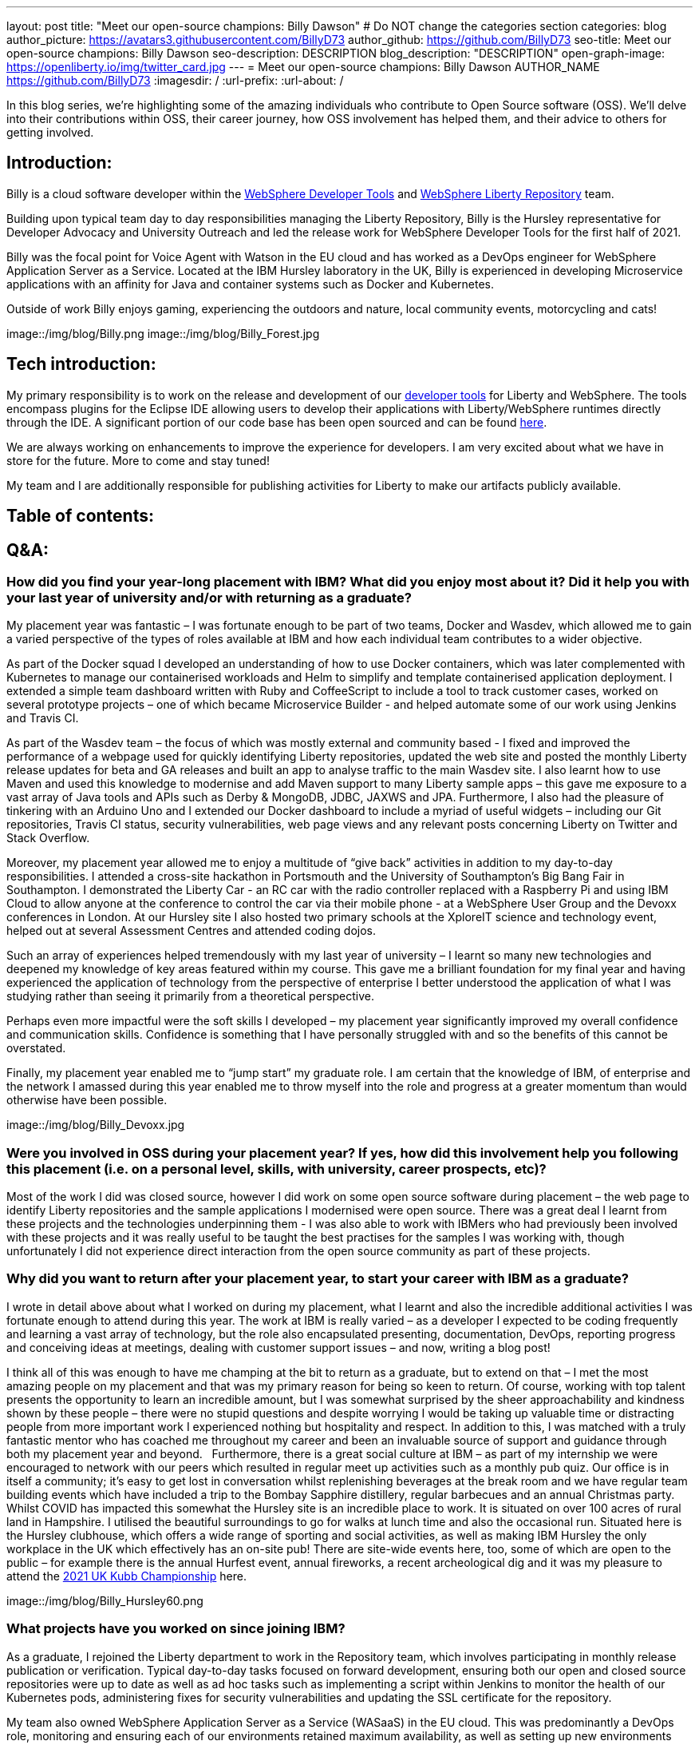 ---
layout: post
title: "Meet our open-source champions: Billy Dawson"
# Do NOT change the categories section
categories: blog
author_picture: https://avatars3.githubusercontent.com/BillyD73
author_github: https://github.com/BillyD73
seo-title: Meet our open-source champions: Billy Dawson
seo-description: DESCRIPTION
blog_description: "DESCRIPTION"
open-graph-image: https://openliberty.io/img/twitter_card.jpg
---
= Meet our open-source champions: Billy Dawson
AUTHOR_NAME <https://github.com/BillyD73>
:imagesdir: /
:url-prefix:
:url-about: /
//Blank line here is necessary before starting the body of the post.

// // // // // // // //
// Above:
// Do not insert any blank lines between any of the lines above.
//
// "open-graph-image" is set to OL logo. Whenever possible update this to a more appriopriate/specific image (For example if present a image that is being used in the post). However, it
// can be left empty which will set it to the default
//
// Replace TITLE with the blog post title.
// Replace AUTHOR_NAME with your name as first author.
// Replace GITHUB_USERNAME with your GitHub username eg: lauracowen
// Replace DESCRIPTION with a short summary (~60 words) of the release (a more succinct version of the first paragraph of the post).
//
// Replace AUTHOR_NAME with your name as you'd like it to be displayed, eg: Laura Cowen
//
// Example post: 2020-04-02-generate-microprofile-rest-client-code.adoc
//
// If adding image into the post add :
// -------------------------
// [.img_border_light]
// image::img/blog/FILE_NAME[IMAGE CAPTION ,width=70%,align="center"]
// -------------------------
// "[.img_border_light]" = This adds a faint grey border around the image to make its edges sharper. Use it around screenshots but not           
// around diagrams. Then double check how it looks.
// There is also a "[.img_border_dark]" class which tends to work best with screenshots that are taken on dark
// backgrounds.
// Change "FILE_NAME" to the name of the image file. Also make sure to put the image into the right folder which is: img/blog
// change the "IMAGE CAPTION" to a couple words of what the image is
// // // // // // // //

In this blog series, we’re highlighting some of the amazing individuals who contribute to Open Source software (OSS). We’ll delve into their contributions within OSS, their career journey, how OSS involvement has helped them, and their advice to others for getting involved.


== Introduction:

Billy is a cloud software developer within the https://www.ibm.com/docs/en/wasdtfe?topic=SSHR6W/com.ibm.websphere.wdt.doc/topics/welcome_wdt.html[WebSphere Developer Tools] and https://www.ibm.com/docs/en/was-liberty/core?topic=overview-liberty-repository[WebSphere Liberty Repository] team.

Building upon typical team day to day responsibilities managing the Liberty Repository, Billy is the Hursley representative for Developer Advocacy and University Outreach and led the release work for WebSphere Developer Tools for the first half of 2021.

Billy was the focal point for Voice Agent with Watson in the EU cloud and has worked as a DevOps engineer for WebSphere Application Server as a Service. Located at the IBM Hursley laboratory in the UK, Billy is experienced in developing Microservice applications with an affinity for Java and container systems such as Docker and Kubernetes.

Outside of work Billy enjoys gaming, experiencing the outdoors and nature, local community events, motorcycling and cats!

image::/img/blog/Billy.png
// OR
image::/img/blog/Billy_Forest.jpg
// OR image::/img/blog/Billy_IBM.jpeg
// Unused images: Billy_IBM.jpeg, Billy_BBQ.png, Billy_Dashboard.png, Billy_Slide.png

== Tech introduction:

My primary responsibility is to work on the release and development of our https://marketplace.eclipse.org/content/ibm-liberty-developer-tools[developer tools] for Liberty and WebSphere. The tools encompass plugins for the Eclipse IDE allowing users to develop their applications with Liberty/WebSphere runtimes directly through the IDE. A significant portion of our code base has been open sourced and can be found https://github.com/OpenLiberty/open-liberty-tools[here].

We are always working on enhancements to improve the experience for developers. I am very excited about what we have in store for the future. More to come and stay tuned!

My team and I are additionally responsible for publishing activities for Liberty to make our artifacts publicly available.

== Table of contents:

== Q&A:

[#placement]
=== How did you find your year-long placement with IBM? What did you enjoy most about it? Did it help you with your last year of university and/or with returning as a graduate?

My placement year was fantastic – I was fortunate enough to be part of two teams, Docker and Wasdev, which allowed me to gain a varied perspective of the types of roles available at IBM and how each individual team contributes to a wider objective.

As part of the Docker squad I developed an understanding of how to use Docker containers, which was later complemented with Kubernetes to manage our containerised workloads and Helm to simplify and template containerised application deployment. I extended a simple team dashboard written with Ruby and CoffeeScript to include a tool to track customer cases, worked on several prototype projects – one of which became Microservice Builder - and helped automate some of our work using Jenkins and Travis CI.

As part of the Wasdev team – the focus of which was mostly external and community based - I fixed and improved the performance of a webpage used for quickly identifying Liberty repositories, updated the web site and posted the monthly Liberty release updates for beta and GA releases and built an app to analyse traffic to the main Wasdev site. I also learnt how to use Maven and used this knowledge to modernise and add Maven support to many Liberty sample apps – this gave me exposure to a vast array of Java tools and APIs such as Derby & MongoDB, JDBC, JAXWS and JPA. Furthermore, I also had the pleasure of tinkering with an Arduino Uno and I extended our Docker dashboard to include a myriad of useful widgets – including our Git repositories, Travis CI status, security vulnerabilities, web page views and any relevant posts concerning Liberty on Twitter and Stack Overflow.

Moreover, my placement year allowed me to enjoy a multitude of “give back” activities in addition to my day-to-day responsibilities. I attended a cross-site hackathon in Portsmouth and the University of Southampton’s Big Bang Fair in Southampton. I demonstrated the Liberty Car - an RC car with the radio controller replaced with a Raspberry Pi and using IBM Cloud to allow anyone at the conference to control the car via their mobile phone - at a WebSphere User Group and the Devoxx conferences in London. At our Hursley site I also hosted two primary schools at the XploreIT science and technology event, helped out at several Assessment Centres and attended coding dojos.

Such an array of experiences helped tremendously with my last year of university – I learnt so many new technologies and deepened my knowledge of key areas featured within my course. This gave me a brilliant foundation for my final year and having experienced the application of technology from the perspective of enterprise I better understood the application of what I was studying rather than seeing it primarily from a theoretical perspective.

Perhaps even more impactful were the soft skills I developed – my placement year significantly improved my overall confidence and communication skills. Confidence is something that I have personally struggled with and so the benefits of this cannot be overstated.

Finally, my placement year enabled me to “jump start” my graduate role. I am certain that the knowledge of IBM, of enterprise and the network I amassed during this year enabled me to throw myself into the role and progress at a greater momentum than would otherwise have been possible.

image::/img/blog/Billy_Devoxx.jpg

[#ossplacement]
=== Were you involved in OSS during your placement year? If yes, how did this involvement help you following this placement (i.e. on a personal level, skills, with university, career prospects, etc)?

Most of the work I did was closed source, however I did work on some open source software during placement – the web page to identify Liberty repositories and the sample applications I modernised were open source. There was a great deal I learnt from these projects and the technologies underpinning them - I was also able to work with IBMers who had previously been involved with these projects and it was really useful to be taught the best practises for the samples I was working with, though unfortunately I did not experience direct interaction from the open source community as part of these projects.

[#return]
=== Why did you want to return after your placement year, to start your career with IBM as a graduate?

I wrote in detail above about what I worked on during my placement, what I learnt and also the incredible additional activities I was fortunate enough to attend during this year. The work at IBM is really varied – as a developer I expected to be coding frequently and learning a vast array of technology, but the role also encapsulated presenting, documentation, DevOps, reporting progress and conceiving ideas at meetings, dealing with customer support issues – and now, writing a blog post! 

I think all of this was enough to have me champing at the bit to return as a graduate, but to extend on that – I met the most amazing people on my placement and that was my primary reason for being so keen to return. Of course, working with top talent presents the opportunity to learn an incredible amount, but I was somewhat surprised by the sheer approachability and kindness shown by these people – there were no stupid questions and despite worrying I would be taking up valuable time or distracting people from more important work I experienced nothing but hospitality and respect. In addition to this, I was matched with a truly fantastic mentor who has coached me throughout my career and been an invaluable source of support and guidance through both my placement year and beyond.
 
Furthermore, there is a great social culture at IBM – as part of my internship we were encouraged to network with our peers which resulted in regular meet up activities such as a monthly pub quiz. Our office is in itself a community; it’s easy to get lost in conversation whilst replenishing beverages at the break room and we have regular team building events which have included a trip to the Bombay Sapphire distillery, regular barbecues and an annual Christmas party.
 
Whilst COVID has impacted this somewhat the Hursley site is an incredible place to work. It is situated on over 100 acres of rural land in Hampshire. I utilised the beautiful surroundings to go for walks at lunch time and also the occasional run. Situated here is the Hursley clubhouse, which offers a wide range of sporting and social activities, as well as making IBM Hursley the only workplace in the UK which effectively has an on-site pub! There are site-wide events here, too, some of which are open to the public – for example there is the annual Hurfest event, annual fireworks, a recent archeological dig and it was my pleasure to attend the http://ukkubb.org[2021 UK Kubb Championship] here.

image::/img/blog/Billy_Hursley60.png

[#projects]
=== What projects have you worked on since joining IBM?

As a graduate, I rejoined the Liberty department to work in the Repository team, which involves participating in monthly release publication or verification. Typical day-to-day tasks focused on forward development, ensuring both our open and closed source repositories were up to date as well as ad hoc tasks such as implementing a script within Jenkins to monitor the health of our Kubernetes pods, administering fixes for security vulnerabilities and updating the SSL certificate for the repository.

My team also owned WebSphere Application Server as a Service (WASaaS) in the EU cloud. This was predominantly a DevOps role, monitoring and ensuring each of our environments retained maximum availability, as well as setting up new environments throughout its tenure. This role really honed my scripting skills and knowledge of Linux. Our team participated in a call out rota to ensure that if a system did go down or a customer had a significant issue we would be able to respond immediately to ensure maximum uptime. This rota has persisted as the team transitioned to its next project, Voice Agent, and beyond as we are also notified of any instability regarding the Liberty Repository and we also expect to soon be on call to support our current project, WebSphere Developer Tools.

Anticipating the deprecation of WASaaS, my team took on Voice Agent in the EU Cloud in early 2020. The product already existed on US servers and our team was responsible for deploying and maintaining Voice Agent within Frankfurt. I took ownership of this deployment and worked with a new set of technologies to learn – VMware ESXis, Sonus SBCs, Watson Speech-to-Text and Text-to-Speech services, SysDig, LogDNA and SMS service Twilio, as well as deepening my existing knowledge of Kubernetes. We supported Voice Agent for a year including as part of our call out rota… leading to our newest assignment.

At the start of 2021 my team took on WebSphere Developer Tools (WDT). The previous team mostly moved to Red Hat and unfortunately we were left with a product with significant technical debt, no handover and a problematic last release, with the aim of rapidly educating ourselves to return to the previous quarterly release cadence. It was an ambitious task and all the learning I have undertaken in prior years really helped to quickly ensure this target could be met. I led the releases for the first half of 2021 which was my first opportunity to properly dip my toes into project management. This project has given me open source exposure on two fronts - committing to our open source repository, OLT and given the plugin is built for Eclipse this has also allowed me to gain exposure to the Eclipse community. Our very first task was to resolve a customer issue within the OLT project and on the Eclipse front I was most recently liaising with the owner of a sub project that is a prerequisite for our product.

There’s a wealth of additional activities one can participate in at IBM. I am the Hursley focal for developer advocacy which involves me planning and organising events, most frequently to reach out to UK universities. This has also given me several opportunities to present both to universities and to our customers. There have been several areas of technology I was particularly interested in - namely Quantum, AI and hacking - and despite not being part of my typical team work I was able to attend education sessions on Quantum and on hacking as well as an entire Coursera course on AI, which led to me being part of an AI work group to apply this technology to help automate workloads within the department. I attended presentation workshops to improve my confidence and communication skills and Customer Advisory Board calls to gain a greater insight into the types of customer interactions we typically see and the style in which we present to customers. I am also part of a patent group which has achieved a defensive publication. A really fun event I did prior to COVID was attending the local Marwell zoo for a volunteering day where we helped replant several hazel trees into the marabou stork enclosure, followed by some mulching and pruning, with the aim of providing privacy for the existing stork and its newly acquired male companion in the hope that they would mate. Fortunately this volunteering event will resume in 2022! Moreover, I attended the Call for Code hackathon and the Virgin Global Challenge – which saw our team competing, with provided fitness trackers, in a virtual race around the world.

image::/img/blog/Billy_Marwell.png

[#personaloss]
=== How has your involvement in open-source projects impacted upon your work or impacted you personally? Have any new opportunities been opened up to you through this involvement?

Though this has not occurred thus far, I have no doubt that my involvement in open source software will open up new opportunities in the future. It has certainly impacted my work, though, as it provides a window into how customers communicate issues with us and it teaches best practices in terms of how to report errors and provide useful debug reports. I found when working with OSS, with the knowledge that what I am contributing is public and (somewhat) irreversible it’s excellent practice to brush up on Git skills and be extremely diligent when submitting code. Working collaboratively in the public domain is also an excellent learning experience as your code will be vetted by members of the community. This might sound daunting at first but everyone involved in OSS projects is there to help you and wants to see you succeed – so don’t be shy!

[#ossstudents]
=== As someone who is still very involved in university activities and outreach, how do you see OSS involvement helping students? Why should more students get involved in OSS?

Getting involved in OSS has the real benefit of a community – it is a fantastic window to highly skilled people which can be an instrumental part of your learning journey. Unlike the mostly theoretical approach taken by coursework you will have the opportunity to make a real business impact by submitting code to OSS and it will really help to understand the industries’ way of doing things. It will also provide wonderful visibility and something that can really bolster your CV – contributing to OSS looks great to employers! Furthermore, there are some really exciting projects available to contribute to.

[#ossadvice]
=== What piece of advice would you give to someone who is interested in getting involved in OSS?

Just do it! Get involved in a project that interests you, have a look around at the projects available – https://openliberty.io/contribute[Open Liberty] would be a brilliant place to start.


Additional disclaimer – if you are a University student I would thoroughly recommend a placement year!


Thank you for this opportunity to share my story :)

// // // // // // // //
// LINKS
//
// OpenLiberty.io site links:
// link:/guides/microprofile-rest-client.html[Consuming RESTful Java microservices]
// 
// Off-site links:
//link:https://openapi-generator.tech/docs/installation#jar[Download Instructions]
//
// IMAGES
//
// Place images in ./img/blog/
// Use the syntax:
// image::/img/blog/log4j-rhocp-diagrams/current-problem.png[Logging problem diagram,width=70%,align="center"]
// // // // // // // //